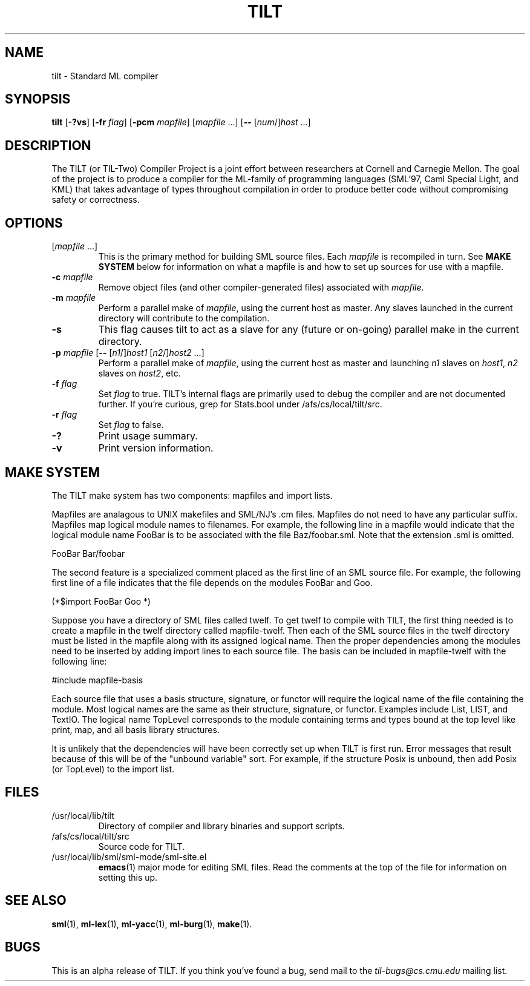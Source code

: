 .TH TILT 1 "16 January 2000" "Version 0.1"
.SH NAME
tilt \- Standard ML compiler
.SH SYNOPSIS
.BR tilt " [" -?vs "] [" -fr
.IR flag ]
.RB [ -pcm
.IR mapfile "] [" mapfile " .\|.\|.]"
.RB [ --
.RI [ num "/]" host " .\|.\|.]"
.SH DESCRIPTION
The TILT (or TIL-Two) Compiler Project is a joint effort between
researchers at Cornell and Carnegie Mellon.  The goal of the project
is to produce a compiler for the ML-family of programming languages
(SML'97, Caml Special Light, and KML) that takes advantage of types
throughout compilation in order to produce better code without
compromising safety or correctness.
.SH OPTIONS
.TP
.RI [ mapfile " .\|.\|.\|]"
This is the primary method for building SML source files.  Each
.I mapfile
is recompiled in turn.  See
.B MAKE SYSTEM
below for information on what a mapfile is and how to set up sources
for use with a mapfile.
.TP
.BI "-c " mapfile
Remove object files (and other compiler-generated files)
associated with
.IR mapfile .
.TP
.BI "-m " mapfile
Perform a parallel make of
.IR mapfile ,
using the current host as master.  Any slaves launched in the current
directory will contribute to the compilation.
.TP
.B -s
This flag causes tilt to act as a slave for any (future or on-going)
parallel make in the current directory.
.TP
\fB\-p\fP \fImapfile\fP [\fB--\fP [\fIn1\fP/]\fIhost1\fP [\fIn2\fP/]\fIhost2\fP .\|.\|.]
Perform a parallel make of
.IR mapfile ,
using the current host as master and launching
.IR n1 " slaves on " host1 ", "
.IR n2 " slaves on " host2 ,
etc.
.TP
.BI "-f " flag
Set
.I flag
to true.  TILT's internal flags are primarily used to debug the
compiler and are not documented further.  If you're curious, grep for
Stats.bool under /afs/cs/local/tilt/src.
.\" Want to list interesting flags here?
.TP
.BI "-r " flag
Set
.I flag
to false.
.TP
.B -?
Print usage summary.
.TP
.B -v
Print version information.
.SH MAKE SYSTEM
The TILT make system has two components: mapfiles and import lists.
.PP
Mapfiles are analagous to UNIX makefiles and SML/NJ's .cm files.
Mapfiles do not need to have any particular suffix.
Mapfiles map logical module names to filenames.  For example,
the following line in a mapfile would indicate that the logical
module name FooBar is to be associated with the file Baz/foobar.sml.
Note that the extension .sml is omitted.
.PP
FooBar  Bar/foobar
.PP
The second feature is a specialized comment placed as the first line
of an SML source file.  For example, the following first line of a file
indicates that the file depends on the modules FooBar and Goo.
.PP
(*$import FooBar Goo *)
.PP
Suppose you have a directory of SML files called twelf.  To get
twelf to compile with TILT, the first thing needed is to create a
mapfile in the twelf directory called mapfile-twelf.  Then each of
the SML source files in the twelf directory must be listed in the
mapfile along with its assigned logical name.  Then the proper
dependencies among the modules need to be inserted by adding
import lines to each source file.  The basis can be included in
mapfile-twelf with the following line:
.PP
#include mapfile-basis
.PP
Each source file that uses a basis structure, signature, or functor
will require the logical name of the file containing the module.  Most
logical names are the same as their structure, signature, or functor.
Examples include List, LIST, and TextIO.  The logical name TopLevel
corresponds to the module containing terms and types bound at the top
level like print, map, and all basis library structures.
.PP
It is unlikely that the dependencies will have been correctly set up
when TILT is first run.  Error messages that result because of this
will be of the "unbound variable" sort.  For example, if the structure
Posix is unbound, then add Posix (or TopLevel) to the import list.
.SH FILES
.TP
/usr/local/lib/tilt
Directory of compiler and library binaries and support scripts.
.TP
/afs/cs/local/tilt/src
Source code for TILT.
.TP
/usr/local/lib/sml/sml-mode/sml-site.el
.BR emacs (1)
major mode for editing SML files.  Read the comments at the top of the file
for information on setting this up.
.SH SEE ALSO
.BR sml (1),
.BR ml-lex (1),
.BR ml-yacc (1),
.BR ml-burg (1),
.BR make (1).
.SH BUGS
This is an alpha release of TILT.  If you think you've found a bug,
send mail to the
.I til-bugs@cs.cmu.edu
mailing list.
